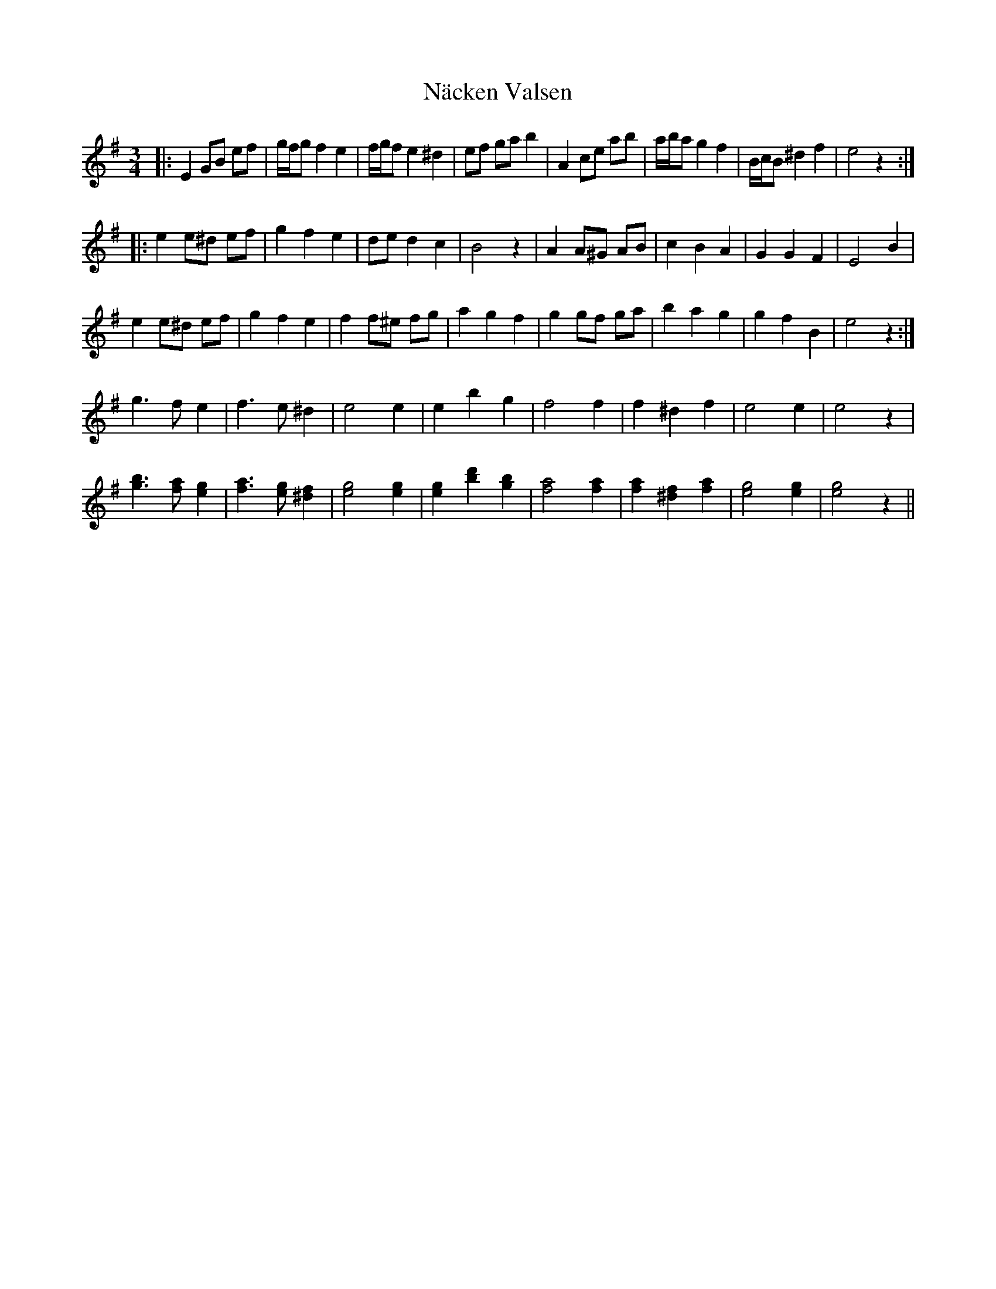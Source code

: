 X: 28926
T: Näcken Valsen
R: waltz
M: 3/4
K: Eminor
|:E2 GB ef|g/f/g f2 e2|f/g/f e2 ^d2|ef ga b2|A2 ce ab|a/b/a g2 f2|B/c/B ^d2 f2|e4 z2:|
|:e2 e^d ef|g2 f2 e2|de d2 c2|B4 z2|A2 A^G AB|c2 B2 A2|G2 G2 F2|E4 B2|
e2 e^d ef|g2 f2 e2|f2 f^e fg|a2 g2 f2|g2 gf ga|b2 a2 g2|g2 f2 B2|e4 z2:|
g3 f e2|f3 e ^d2|e4 e2|e2 b2 g2|f4 f2|f2 ^d2 f2|e4 e2|e4 z2|
[g3b3] [fa] [e2g2]|[f3a3] [eg] [^d2f2]|[e4g4] [e2g2]|[e2g2] [b2d'2] [g2b2]|[f4a4] [f2a2]|[f2a2] [^d2f2] [f2a2]|[e4g4] [e2g2]|[e4g4] z2||

